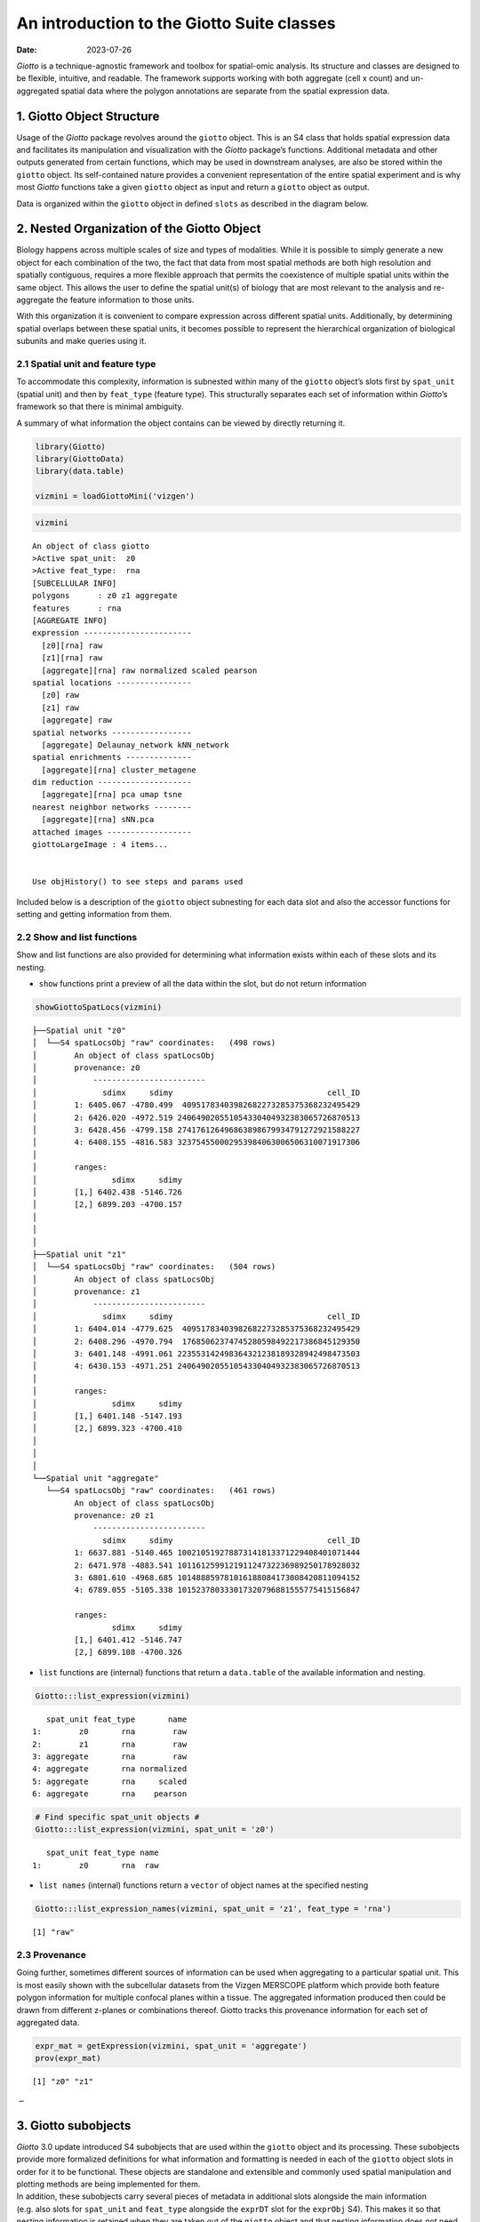 ===========================================
An introduction to the Giotto Suite classes
===========================================

:Date: 2023-07-26

*Giotto* is a technique-agnostic framework and toolbox for spatial-omic
analysis. Its structure and classes are designed to be flexible,
intuitive, and readable. The framework supports working with both
aggregate (cell x count) and un-aggregated spatial data where the
polygon annotations are separate from the spatial expression data.

1. Giotto Object Structure
==========================

Usage of the *Giotto* package revolves around the ``giotto`` object.
This is an S4 class that holds spatial expression data and facilitates
its manipulation and visualization with the *Giotto* package’s
functions. Additional metadata and other outputs generated from certain
functions, which may be used in downstream analyses, are also be stored
within the ``giotto`` object. Its self-contained nature provides a
convenient representation of the entire spatial experiment and is why
most *Giotto* functions take a given ``giotto`` object as input and
return a ``giotto`` object as output.

| Data is organized within the ``giotto`` object in defined ``slots`` as
  described in the diagram below.
| |image1|
| |image2|
| |image3|

2. Nested Organization of the Giotto Object
===========================================

Biology happens across multiple scales of size and types of modalities.
While it is possible to simply generate a new object for each
combination of the two, the fact that data from most spatial methods are
both high resolution and spatially contiguous, requires a more flexible
approach that permits the coexistence of multiple spatial units within
the same object. This allows the user to define the spatial unit(s) of
biology that are most relevant to the analysis and re-aggregate the
feature information to those units.

With this organization it is convenient to compare expression across
different spatial units. Additionally, by determining spatial overlaps
between these spatial units, it becomes possible to represent the
hierarchical organization of biological subunits and make queries using
it.

2.1 Spatial unit and feature type
---------------------------------

To accommodate this complexity, information is subnested within many of
the ``giotto`` object’s slots first by ``spat_unit`` (spatial unit) and
then by ``feat_type`` (feature type). This structurally separates each
set of information within *Giotto*\ ’s framework so that there is
minimal ambiguity.

A summary of what information the object contains can be viewed by
directly returning it.

.. container:: cell

   .. code:: r

      library(Giotto)
      library(GiottoData)
      library(data.table)

      vizmini = loadGiottoMini('vizgen')

.. container:: cell

   .. code:: r

      vizmini

   .. container:: cell-output cell-output-stdout

      ::

         An object of class giotto 
         >Active spat_unit:  z0 
         >Active feat_type:  rna 
         [SUBCELLULAR INFO]
         polygons      : z0 z1 aggregate 
         features      : rna 
         [AGGREGATE INFO]
         expression -----------------------
           [z0][rna] raw
           [z1][rna] raw
           [aggregate][rna] raw normalized scaled pearson
         spatial locations ----------------
           [z0] raw
           [z1] raw
           [aggregate] raw
         spatial networks -----------------
           [aggregate] Delaunay_network kNN_network
         spatial enrichments --------------
           [aggregate][rna] cluster_metagene
         dim reduction --------------------
           [aggregate][rna] pca umap tsne
         nearest neighbor networks --------
           [aggregate][rna] sNN.pca
         attached images ------------------
         giottoLargeImage : 4 items...


         Use objHistory() to see steps and params used

Included below is a description of the ``giotto`` object subnesting for
each data slot and also the accessor functions for setting and getting
information from them.


.. role:: pink
.. role:: blue
.. role:: purple
.. role:: magenta
.. role:: orange


.. list-table:: Slots and Subnesting
   :widths: 35 15 15 35
   :header-rows: 1
   :class: tight-table

   * - Slot
     - Nested
     - Example
     - Internal Accessors
   * - **@expression**
     - :blue:`spat_unit` - :pink:`feat_type` -  :magenta:`name`
     - :blue:`cell` - :pink:`rna` - :magenta:`raw`
     - getExpression()
       setExpression()
   * - **@cell_metadata**
     - :blue:`spat_unit` - :pink:`feat_type`
     - :blue:`cell` - :pink:`rna`
     - getCellMetadata()
       setCellMetadata()
   * - **@feat_metadata**
     - :blue:`spat_unit` - :pink:`feat_type`
     - :blue:`cell` - :pink:`rna`
     - getFeatMetadata()
       setFeatMetadata()
   * - **@spatial_grid**
     - :blue:`spat_unit` - :magenta:`name`
     - :blue:`grid`- :magenta:`grid`
     - getSpatialGrid()
       setSpatialGrid()
   * - **@dimension_reduction**
     - :purple:`approach` - :blue:`spat_unit` - :pink:`feat_type` - :orange:`method` - :magenta:`name`
     - :purple:`cells` - :blue:`cell` - :pink:`rna` - :orange:`pca` - :magenta:`pca`
     - getDimReduction()
       setDimReduction()
   * - **@multiomics**
     - :blue:`spat_unit` - :pink:`feat_type` - :orange:`method` - :magenta:`name`
     - :blue:`cell` :pink:`rna-protein` - :orange:`WNN` - :magenta:`theta_weighted_matrix`
     - getMultiomics()
       setMultiomics()
   * - **@nn_network**
     - :blue:`spat_unit`- :orange:`method` -:magenta:`name`
     - :blue:`cell`- :orange:`sNN` - :magenta:`sNN_results1`
     - getNearestNetwork()
       setNearestNetwork()
   * - **@spatial_enrichment**
     - :blue:`spat_unit` - :pink:`feat_type` - :magenta:`name`
     - :blue:`cell` - :pink:`rna` - :magenta:`results1`
     - getSpatialEnrichment()
       setSpatialEnrichment()
   * - **@spatial_info**
     - :blue:`spat_unit`
     - :blue:`cell`
     - getPolygonInfo()
       setPolygonInfo()
   * - **@spatial_locs**
     - :blue:`spat_unit` - :magenta:`name`
     - :blue:`cell`- :magenta:`raw`
     - getSpatialLocations()
       setSpatialLocations()
   * - **@spatial_network**
     - :blue:`spat_unit` - :magenta:`name`
     - :blue:`cell`- :magenta:`Delaunay_network1`
     - getSpatialNetwork()
       setSpatialNetwork()
   * - **@feat_info**
     - :pink:`feat_type`
     - :pink:`rna`
     - getFeatureInfo
       setFeatureInfo
   * - **@images**
     - :magenta:`name`
     - :magenta:`image`
     - getGiottoImage()
       setGiottoImage()
   * - **@largeImages**
     - :magenta:`name`
     - :magenta:`image`
     - getGiottoImage()
       setGiottoImage()
   * - **@instructions**
     - instructions()





2.2 Show and list functions
---------------------------

Show and list functions are also provided for determining what
information exists within each of these slots and its nesting.

-  ``show`` functions print a preview of all the data within the slot,
   but do not return information

.. container:: cell

   .. code:: r

      showGiottoSpatLocs(vizmini)

   .. container:: cell-output cell-output-stdout

      ::

         ├──Spatial unit "z0"
         │  └──S4 spatLocsObj "raw" coordinates:   (498 rows)
         │        An object of class spatLocsObj 
         │        provenance: z0
         │            ------------------------
         │              sdimx     sdimy                                 cell_ID
         │        1: 6405.067 -4780.499  40951783403982682273285375368232495429
         │        2: 6426.020 -4972.519 240649020551054330404932383065726870513
         │        3: 6428.456 -4799.158 274176126496863898679934791272921588227
         │        4: 6408.155 -4816.583 323754550002953984063006506310071917306
         │        
         │        ranges:
         │                sdimx     sdimy
         │        [1,] 6402.438 -5146.726
         │        [2,] 6899.203 -4700.157
         │        
         │        
         │     
         ├──Spatial unit "z1"
         │  └──S4 spatLocsObj "raw" coordinates:   (504 rows)
         │        An object of class spatLocsObj 
         │        provenance: z1
         │            ------------------------
         │              sdimx     sdimy                                 cell_ID
         │        1: 6404.014 -4779.625  40951783403982682273285375368232495429
         │        2: 6408.296 -4970.794  17685062374745280598492217386845129350
         │        3: 6401.148 -4991.061 223553142498364321238189328942498473503
         │        4: 6430.153 -4971.251 240649020551054330404932383065726870513
         │        
         │        ranges:
         │                sdimx     sdimy
         │        [1,] 6401.148 -5147.193
         │        [2,] 6899.323 -4700.410
         │        
         │        
         │     
         └──Spatial unit "aggregate"
            └──S4 spatLocsObj "raw" coordinates:   (461 rows)
                  An object of class spatLocsObj 
                  provenance: z0 z1
                      ------------------------
                        sdimx     sdimy                                 cell_ID
                  1: 6637.881 -5140.465 100210519278873141813371229408401071444
                  2: 6471.978 -4883.541 101161259912191124732236989250178928032
                  3: 6801.610 -4968.685 101488859781016188084173008420811094152
                  4: 6789.055 -5105.338 101523780333017320796881555775415156847
                  
                  ranges:
                          sdimx     sdimy
                  [1,] 6401.412 -5146.747
                  [2,] 6899.108 -4700.326
                  
                  
               

-  ``list`` functions are (internal) functions that return a
   ``data.table`` of the available information and nesting.

.. container:: cell

   .. code:: r

      Giotto:::list_expression(vizmini)

   .. container:: cell-output cell-output-stdout

      ::

            spat_unit feat_type       name
         1:        z0       rna        raw
         2:        z1       rna        raw
         3: aggregate       rna        raw
         4: aggregate       rna normalized
         5: aggregate       rna     scaled
         6: aggregate       rna    pearson

   .. code:: r

      # Find specific spat_unit objects #
      Giotto:::list_expression(vizmini, spat_unit = 'z0')

   .. container:: cell-output cell-output-stdout

      ::

            spat_unit feat_type name
         1:        z0       rna  raw

-  ``list names`` (internal) functions return a ``vector`` of object
   names at the specified nesting

.. container:: cell

   .. code:: r

      Giotto:::list_expression_names(vizmini, spat_unit = 'z1', feat_type = 'rna')

   .. container:: cell-output cell-output-stdout

      ::

         [1] "raw"

2.3 Provenance
--------------

Going further, sometimes different sources of information can be used
when aggregating to a particular spatial unit. This is most easily shown
with the subcellular datasets from the Vizgen MERSCOPE platform which
provide both feature polygon information for multiple confocal planes
within a tissue. The aggregated information produced then could be drawn
from different z-planes or combinations thereof. Giotto tracks this
provenance information for each set of aggregated data.

.. container:: cell

   .. code:: r

      expr_mat = getExpression(vizmini, spat_unit = 'aggregate')
      prov(expr_mat)

   .. container:: cell-output cell-output-stdout

      ::

         [1] "z0" "z1"

:math:`-`

3. Giotto subobjects
====================

| *Giotto* 3.0 update introduced S4 subobjects that are used within the
  ``giotto`` object and its processing. These subobjects provide more
  formalized definitions for what information and formatting is needed
  in each of the ``giotto`` object slots in order for it to be
  functional. These objects are standalone and extensible and commonly
  used spatial manipulation and plotting methods are being implemented
  for them.
| In addition, these subobjects carry several pieces of metadata in
  additional slots alongside the main information (e.g. also slots for
  ``spat_unit`` and ``feat_type`` alongside the ``exprDT`` slot for the
  ``exprObj`` S4). This makes it so that nesting information is retained
  when they are taken out of the ``giotto`` object and that nesting
  information does not need to be supplied anymore when interacting with
  the ``setter`` functions.

``getter`` functions now have an ``output`` param that **defaults** to
extracting the information from the ``giotto`` object as the S4
subobject. When extracting information that will be modified and then
returned to the ``giotto`` object, it is preferred that the information
is extracted as the S4 both so that tagged information is not lost, and
because it is convenient to work with the S4’s main data slot through
the ``[`` and ``[<-`` generics (see
`Section 3.5 <#sec-working_with_subobjects>`__).

3.1 Creating an S4 subobject
----------------------------

3.1.1 Constructors
~~~~~~~~~~~~~~~~~~

For directly creating a subobject, constructor functions can be used.

.. raw:: html

   <details>

.. raw:: html

   <summary>

constructors

.. raw:: html

   </summary>

``createExprObj()``
``createCellMetaObj()``
``createFeatMetaObj()``
``createDimObj()``
``createNearestNetObj()``
``createSpatLocsObj()``
``createSpatNetObj()``
``createSpatEnrObj()``
``createSpatialGrid()``
``createGiottoPoints()``
``createGiottoPolygonsFromDfr()``
``createGiottoPolygonsFromMask()``
``createGiottoImage()``
``createGiottoLargeImage()``

.. raw:: html

   </details>

.. container:: cell

   .. code:: r

      coords = data.table(
        sdimx = c(1,2,3),
        sdimy = c(1,2,3),
        cell_ID = c('A','B','C')
      )

      st = createSpatLocsObj(name = 'test',
                             spat_unit = 'cell',
                             coordinates = coords,
                             provenance = 'cell')

   .. container:: cell-output cell-output-stderr

      ::

         There are non numeric or integer columns for the spatial location input at
          column position(s): 3
          The first non-numeric column will be considered as a cell ID to test for
          consistency with the expression matrix
          Other non numeric columns will be removed

   .. code:: r

      print(st)

   .. container:: cell-output cell-output-stdout

      ::

         An object of class spatLocsObj : "test"
         spat_unit : "cell"
         provenance: cell 
            ------------------------

         preview:
            sdimx sdimy cell_ID
         1:     1     1       A
         2:     2     2       B
         3:     3     3       C

         ranges:
              sdimx sdimy
         [1,]     1     1
         [2,]     3     3

3.1.2 Readers
~~~~~~~~~~~~~

Alternatively, read functions can be used to take named nested lists of
raw data input and convert them to lists of subobjects which are
directly usable by the setter functions.

.. raw:: html

   <details>

.. raw:: html

   <summary>

readers

.. raw:: html

   </summary>

``readPolygonData()``
``readFeatData()``
``readExprData()``
``readCellMetadata()``
``readFeatMetadata()``
``readSpatLocsData()``
``readSpatNetData()``
``readSpatEnrichData()``
``readDimReducData()``
``readNearestNetData()``

.. raw:: html

   </details>

.. container:: cell

   .. code:: r

      st2 = readSpatLocsData(list(cell2 = list(test1 = coords,
                                               test2 = coords)))

   .. container:: cell-output cell-output-stderr

      ::

         list depth of 2

   .. container:: cell-output cell-output-stderr

      ::


         List item [1]:
          spat_unit: cell2
          name: test1

   .. container:: cell-output cell-output-stderr

      ::

         There are non numeric or integer columns for the spatial location input at
          column position(s): 3
          The first non-numeric column will be considered as a cell ID to test for
          consistency with the expression matrix
          Other non numeric columns will be removed

   .. container:: cell-output cell-output-stderr

      ::


         List item [2]:
          spat_unit: cell2
          name: test2

   .. container:: cell-output cell-output-stderr

      ::

         There are non numeric or integer columns for the spatial location input at
          column position(s): 3
          The first non-numeric column will be considered as a cell ID to test for
          consistency with the expression matrix
          Other non numeric columns will be removed

   .. code:: r

      print(st2)

   .. container:: cell-output cell-output-stdout

      ::

         [[1]]
         An object of class spatLocsObj : "test1"
         spat_unit : "cell2"
         provenance: cell2 
            ------------------------

         preview:
            sdimx sdimy cell_ID
         1:     1     1       A
         2:     2     2       B
         3:     3     3       C

         ranges:
              sdimx sdimy
         [1,]     1     1
         [2,]     3     3



         [[2]]
         An object of class spatLocsObj : "test2"
         spat_unit : "cell2"
         provenance: cell2 
            ------------------------

         preview:
            sdimx sdimy cell_ID
         1:     1     1       A
         2:     2     2       B
         3:     3     3       C

         ranges:
              sdimx sdimy
         [1,]     1     1
         [2,]     3     3

3.2 Giotto Accessors
--------------------

*Giotto* provides ``getter`` and ``setter`` functions for manually
accessing the information contained within the ``giotto`` object. Note
that the ``setters`` require that the data be provided as compatible S4
subobjects or lists thereof. External data can read into the appropriate
formats using the above ``reader`` functions. The ``getter`` functions
return S4 subobjects by default.

.. raw:: html

   <details>

.. raw:: html

   <summary>

getters

.. raw:: html

   </summary>

``getExpression()``
``getCellMetadata()``
``getFeatMetadata()``
``getSpatialLocations()``
``getDimReduction()``
``getNearestNetwork()``
``getSpatialNetwork()``
``getPolygonInfo()``
``getFeatureInfo()``
``getSpatialEnrichment()``
``getGiottoImage()``

.. raw:: html

   </details>

.. raw:: html

   <details>

.. raw:: html

   <summary>

setters

.. raw:: html

   </summary>

``setExpression()``
``setCellMetadata()``
``setFeatureMetadata()``
``setSpatialLocations()``
``setDimReduction()``
``setNearestNetwork()``
``setSpatialNetwork()``
``setPolygonInfo()``
``setFeatureInfo()``
``setSpatialEnrichment()``
``setGiottoImage()``

.. raw:: html

   </details>

.. container:: cell

   .. code:: r

      expval = getExpression(vizmini)
      print(expval)

   .. container:: cell-output cell-output-stdout

      ::

         An object of class exprObj : "raw"
         spat_unit : "z0"
         feat_type : "rna"
         provenance: z0 

         contains:
         336 x 498 sparse Matrix of class "dgCMatrix"
                                                
         Adora1 . . . . . . . . . . 1 . . ......
         Adgrb1 . . . . 1 . . . . . . . . ......
         Adgrb3 . . . . . . . . . . 1 3 . ......

          ........suppressing 485 columns and 330 rows 
                                                   
         Blank-128 . . . . . . . . . . . . . ......
         Blank-145 . . . . . . . . . . . . . ......
         Gpr101    . . . . . . . . . . . . . ......

          First four colnames:
          40951783403982682273285375368232495429
          240649020551054330404932383065726870513
          274176126496863898679934791272921588227
          323754550002953984063006506310071917306 

3.3 Get and set S4 spat_unit, feat_type, provenance
---------------------------------------------------

``spatUnit()``, ``featType()``, and ``prov()`` are replacement functions
for tagged spatial unit, feature type, and provenance information
respectively.

.. container:: cell

   .. code:: r

      # spat_unit
      spatUnit(expval) <- 'new_spat'
      spatUnit(expval)

   .. container:: cell-output cell-output-stdout

      ::

         [1] "new_spat"

   .. code:: r

      # feat_type
      featType(expval) <- 'new_feat'
      featType(expval)

   .. container:: cell-output cell-output-stdout

      ::

         [1] "new_feat"

   .. code:: r

      # provenance
      prov(expval) <- 'cell'
      prov(expval)

   .. container:: cell-output cell-output-stdout

      ::

         [1] "cell"

3.4 Setting an S4 subobject
---------------------------

The ``spat_unit``, ``feat_type``, and ``name`` params no longer need to
be given when setting an S4 subobject with tagged information into a
``giottoObject``. However, if input is given to the ``set`` function
parameters then it is prioritized over the tagged information and the
tagged information is updated.

.. container:: cell

   .. code:: r

      # set exprObj to tagged nesting location
      vizmini <- setExpression(vizmini, expval)

   .. container:: cell-output cell-output-stderr

      ::

         Setting expression [new_spat][new_feat] raw

   .. code:: r

      Giotto:::list_expression(vizmini)

   .. container:: cell-output cell-output-stdout

      ::

            spat_unit feat_type       name
         1:        z0       rna        raw
         2:        z1       rna        raw
         3: aggregate       rna        raw
         4: aggregate       rna normalized
         5: aggregate       rna     scaled
         6: aggregate       rna    pearson
         7:  new_spat  new_feat        raw

.. _sec-working_with_subobjects:

3.5 Working with S4 subobjects
------------------------------

Giotto’s S4 subobjects each wrap one main data object. The empty ``[]``
and ``[]<-`` operators are defined as shorthand for directly accessing
this slot that contains the data. For example, with a ``spatLocsObj``:

``class(spatLocsObj[])`` is equivalent to
``class(spatLocsObj@coordinates)``

In this way, the S4 subobjects can be used in contexts that the wrapped
objects could be.

.. container:: cell

   .. code:: r

      st = getSpatialLocations(vizmini)
      class(st)

   .. container:: cell-output cell-output-stdout

      ::

         [1] "spatLocsObj"
         attr(,"package")
         [1] "Giotto"

   .. code:: r

      # With empty brackets
      class(st[])

   .. container:: cell-output cell-output-stdout

      ::

         [1] "data.table" "data.frame"

**Setting information**

.. container:: cell

   .. code:: r

      print(st)

   .. container:: cell-output cell-output-stdout

      ::

         An object of class spatLocsObj : "raw"
         spat_unit : "z0"
         provenance: z0 
            ------------------------

         preview:
                 sdimx     sdimy                                 cell_ID
           1: 6405.067 -4780.499  40951783403982682273285375368232495429
           2: 6426.020 -4972.519 240649020551054330404932383065726870513
           3: 6428.456 -4799.158 274176126496863898679934791272921588227
           4: 6408.155 -4816.583 323754550002953984063006506310071917306
           5: 6425.894 -4862.808  87260224659312905497866017323180367450
          ---                                                           
         494: 6863.376 -4764.372 264234489423886906860498828392801290668
         495: 6833.515 -4724.922 328891726607418454659643302361160567789
         496: 6829.474 -4755.392   6380671372744430258754116433861320161
         497: 6823.512 -4713.632  75286702783716447443887872812098770697
         498: 6842.534 -4717.261   9677424102111816817518421117250891895

         ranges:
                 sdimx     sdimy
         [1,] 6402.438 -5146.726
         [2,] 6899.203 -4700.157

.. container:: cell

   .. code:: r

      st[] = coords
      print(st)

   .. container:: cell-output cell-output-stdout

      ::

         An object of class spatLocsObj : "raw"
         spat_unit : "z0"
         provenance: z0 
            ------------------------

         preview:
            sdimx sdimy cell_ID
         1:     1     1       A
         2:     2     2       B
         3:     3     3       C

         ranges:
              sdimx sdimy
         [1,]     1     1
         [2,]     3     3

3.6 Session Info
----------------

.. container:: cell

   .. code:: r

      sessionInfo()

   .. container:: cell-output cell-output-stdout

      ::

         R version 4.2.1 (2022-06-23)
         Platform: x86_64-apple-darwin17.0 (64-bit)
         Running under: macOS Big Sur ... 10.16

         Matrix products: default
         BLAS:   /Library/Frameworks/R.framework/Versions/4.2/Resources/lib/libRblas.0.dylib
         LAPACK: /Library/Frameworks/R.framework/Versions/4.2/Resources/lib/libRlapack.dylib

         locale:
         [1] en_US.UTF-8/en_US.UTF-8/en_US.UTF-8/C/en_US.UTF-8/en_US.UTF-8

         attached base packages:
         [1] stats     graphics  grDevices utils     datasets  methods   base     

         other attached packages:
         [1] data.table_1.14.8 GiottoData_0.2.2  Giotto_3.3.1     

         loaded via a namespace (and not attached):
          [1] Rcpp_1.0.11      pillar_1.9.0     compiler_4.2.1   tools_4.2.1     
          [5] digest_0.6.31    jsonlite_1.8.4   evaluate_0.21    lifecycle_1.0.3 
          [9] tibble_3.2.1     gtable_0.3.3     lattice_0.20-45  png_0.1-8       
         [13] pkgconfig_2.0.3  rlang_1.1.1      igraph_1.4.2     Matrix_1.5-4    
         [17] cli_3.6.1        rstudioapi_0.14  parallel_4.2.1   yaml_2.3.7      
         [21] xfun_0.39        fastmap_1.1.1    terra_1.7-39     withr_2.5.0     
         [25] dplyr_1.1.2      knitr_1.42       generics_0.1.3   vctrs_0.6.2     
         [29] rprojroot_2.0.3  grid_4.2.1       tidyselect_1.2.0 here_1.0.1      
         [33] reticulate_1.28  glue_1.6.2       R6_2.5.1         fansi_1.0.4     
         [37] rmarkdown_2.21   ggplot2_3.4.2    magrittr_2.0.3   scales_1.2.1    
         [41] codetools_0.2-18 htmltools_0.5.5  colorspace_2.1-0 utf8_1.2.3      
         [45] munsell_0.5.0   

.. |image1| image:: /images/images_pkgdown/getting_started_figs/getting_started_gobject/Giotto_suite_object-01.svg
   :width: 100.0%
.. |image2| image:: /images/images_pkgdown/getting_started_figs/getting_started_gobject/Giotto_suite_object-02.svg
   :width: 100.0%
.. |image3| image:: /images/images_pkgdown/getting_started_figs/getting_started_gobject/Giotto_suite_object-03.svg
   :width: 100.0%
